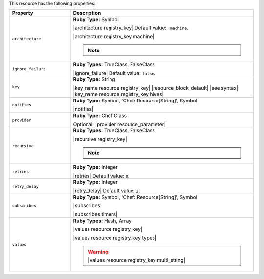 .. The contents of this file are included in multiple topics.
.. This file should not be changed in a way that hinders its ability to appear in multiple documentation sets.

This resource has the following properties:

.. list-table::
   :widths: 150 450
   :header-rows: 1

   * - Property
     - Description
   * - ``architecture``
     - **Ruby Type:** Symbol

       |architecture registry_key| Default value: ``:machine``.

       |architecture registry_key machine|

       .. note:: .. include:: ../../includes_notes/includes_notes_registry_key_architecture.rst
   * - ``ignore_failure``
     - **Ruby Types:** TrueClass, FalseClass

       |ignore_failure| Default value: ``false``.
   * - ``key``
     - **Ruby Type:** String

       |key_name resource registry_key| |resource_block_default| |see syntax|
       |key_name resource registry_key hives|
   * - ``notifies``
     - **Ruby Type:** Symbol, 'Chef::Resource[String]', Symbol

       |notifies|

       .. include:: ../../includes_resources_common/includes_resources_common_notifications_syntax_notifies.rst

       .. include:: ../../includes_resources_common/includes_resources_common_notifications_timers.rst
   * - ``provider``
     - **Ruby Type:** Chef Class

       Optional. |provider resource_parameter|
   * - ``recursive``
     - **Ruby Types:** TrueClass, FalseClass

       |recursive registry_key|

       .. note:: .. include:: ../../includes_notes/includes_notes_registry_key_resource_recursive.rst
   * - ``retries``
     - **Ruby Type:** Integer

       |retries| Default value: ``0``.
   * - ``retry_delay``
     - **Ruby Type:** Integer

       |retry_delay| Default value: ``2``.
   * - ``subscribes``
     - **Ruby Type:** Symbol, 'Chef::Resource[String]', Symbol

       |subscribes|

       .. include:: ../../includes_resources_common/includes_resources_common_notifications_syntax_subscribes.rst

       |subscribes timers|
   * - ``values``
     - **Ruby Types:** Hash, Array

       |values resource registry_key|
       
       |values resource registry_key types|

       .. warning:: |values resource registry_key multi_string|
